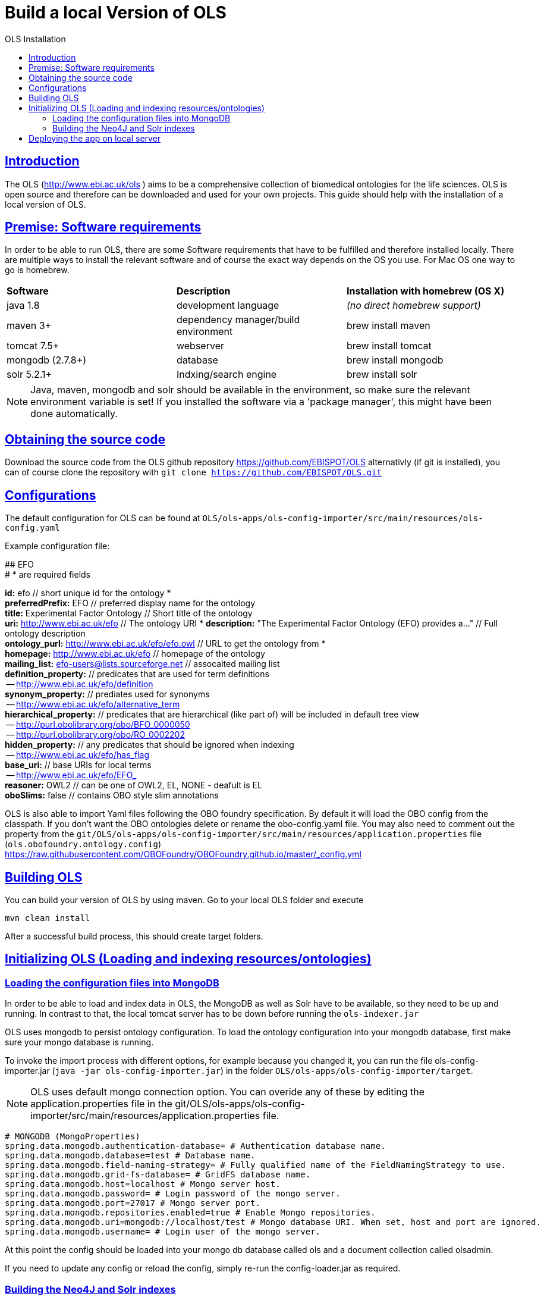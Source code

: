 = Build a local Version of OLS
:doctype: book
:toc: left
:toc-title: OLS Installation
:sectanchors:
:sectlinks:
:toclevels: 4
:source-highlighter: highlightjs

[[Introduction]]
== Introduction
The OLS (http://www.ebi.ac.uk/ols ) aims to be a comprehensive collection of biomedical ontologies for the life sciences. OLS is open source and therefore can be downloaded and used for your own projects. This guide should help with the installation of a local version of OLS.


== Premise: Software requirements
In order to be able to run OLS, there are some Software requirements that have to be fulfilled and therefore installed locally. There are multiple ways to install the relevant software and of course the exact way depends on the OS you use. For Mac OS one way to go is homebrew.

|=======
| *Software* | *Description* | *Installation with homebrew (OS X)*
| java 1.8 | development language | _(no direct homebrew support)_
| maven 3+ | dependency manager/build environment | brew install maven
| tomcat 7.5+ | webserver | brew install tomcat
| mongodb (2.7.8+) | database | brew install mongodb
| solr 5.2.1+ | Indxing/search engine | brew install solr
|=======

NOTE: Java, maven, mongodb and solr should be available in the environment, so make sure the relevant environment variable is set! If you installed the software via a 'package manager', this might have been done automatically.

== Obtaining the source code
Download the source code from the OLS github repository https://github.com/EBISPOT/OLS alternativly (if git is installed), you can of course clone the repository with `git clone https://github.com/EBISPOT/OLS.git`

== Configurations
The default configuration for OLS can be found at `OLS/ols-apps/ols-config-importer/src/main/resources/ols-config.yaml`

Example configuration file:
**********************
## EFO +
# * are required fields

*id:* efo  // short unique id for the ontology * +
*preferredPrefix:* EFO	// preferred display name for the ontology +
*title:* Experimental Factor Ontology // Short title of the ontology +
*uri:* http://www.ebi.ac.uk/efo // The ontology URI *
*description:* "The Experimental Factor Ontology (EFO) provides a..." // Full ontology description +
*ontology_purl:* http://www.ebi.ac.uk/efo/efo.owl  // URL to get the ontology from * +
*homepage:* http://www.ebi.ac.uk/efo  // homepage of the ontology +
*mailing_list:* efo-users@lists.sourceforge.net // assocaited mailing list +
*definition_property:* // predicates that are used for term definitions +
    -- http://www.ebi.ac.uk/efo/definition +
*synonym_property:* // prediates used for synonyms +
    -- http://www.ebi.ac.uk/efo/alternative_term +
*hierarchical_property:* // predicates that are hierarchical (like part of) will be included in default tree view +
     -- http://purl.obolibrary.org/obo/BFO_0000050 +
     -- http://purl.obolibrary.org/obo/RO_0002202 +
*hidden_property:* // any predicates that should be ignored when indexing +
     -- http://www.ebi.ac.uk/efo/has_flag +
*base_uri:* // base URIs for local terms +
     -- http://www.ebi.ac.uk/efo/EFO_ +
*reasoner:* OWL2 // can be one of OWL2, EL, NONE - deafult is EL + 
*oboSlims:* false   // contains OBO style slim annotations +
**********************

OLS is also able to import Yaml files following the OBO foundry specification. By default it will load the OBO config from the classpath. If you don't want the OBO ontologies delete or rename the obo-config.yaml file. You may also need to comment out the property from the `git/OLS/ols-apps/ols-config-importer/src/main/resources/application.properties` file (`ols.obofoundry.ontology.config`)
https://raw.githubusercontent.com/OBOFoundry/OBOFoundry.github.io/master/_config.yml

== Building OLS
You can build your version of OLS by using maven. Go to your local OLS folder and execute

`mvn clean install`

After a successful build process, this should create target folders.


== Initializing OLS (Loading and indexing resources/ontologies)
=== Loading the configuration files into MongoDB
In order to be able to load and index data in OLS, the MongoDB as well as Solr have to be available, so they need to be up and running. In contrast to that, the local tomcat server has to be down before running the `ols-indexer.jar`

OLS uses mongodb to persist ontology configuration. To load the ontology configuration into your mongodb database, first make sure your mongo database is running.

To invoke the import process with different options, for example because you changed it, you can run the file ols-config-importer.jar (`java -jar ols-config-importer.jar`) in the folder `OLS/ols-apps/ols-config-importer/target`.

NOTE: OLS uses default mongo connection option. You can overide any of these by editing the application.properties file in the git/OLS/ols-apps/ols-config-importer/src/main/resources/application.properties file.

----------------
# MONGODB (MongoProperties)
spring.data.mongodb.authentication-database= # Authentication database name.
spring.data.mongodb.database=test # Database name.
spring.data.mongodb.field-naming-strategy= # Fully qualified name of the FieldNamingStrategy to use.
spring.data.mongodb.grid-fs-database= # GridFS database name.
spring.data.mongodb.host=localhost # Mongo server host.
spring.data.mongodb.password= # Login password of the mongo server.
spring.data.mongodb.port=27017 # Mongo server port.
spring.data.mongodb.repositories.enabled=true # Enable Mongo repositories.
spring.data.mongodb.uri=mongodb://localhost/test # Mongo database URI. When set, host and port are ignored.
spring.data.mongodb.username= # Login user of the mongo server.
----------------

At this point the config should be loaded into your mongo db database called ols and a document collection called olsadmin.

If you need to update any config or reload the config, simply re-run the config-loader.jar as required.

=== Building the Neo4J and Solr indexes
OLS provides a single application for indexing ontologies. When run this program does a few things:

---

1. Read ontologies from the config loaded into the MongoDB
2. Download each file to a local directory
a. If this is the first time it will set the ontology status to 'TO LOAD' in the mongo database.
b. If this is run a subsequent time it will check the latest download to the last file it downloaded. If these files are different it will set the ontology status 'TOLOAD' in the mongo database.
3. All ontologies in the mongo database that have status 'TOLOAD' will get stored in both the Solr and Neo4J index. Any older versions indexed will be deleted first.

---

For this to work you need to make sure your Mongo and Solr servers are running. You don't need a Neo4J server as OLS uses an embedded Neo4J database. If you already have a tomcat server running with OLS deployed and it is using the same index files as Solr and Neo4J, it is advised to shutdown the tomcat before running this script.

To invoke the indexer process you can run the file ols-indexer.jar (`java -jar ols-loading-app.jar`) in the folder OLS/ols-apps/ols-loading-app/target.

This script has two optional arguments:

* -f <list of ontologies> : Used to force the reload of a particular ontology
* -off : Used to run in offline mode, ontologies will not be downloaded from the Web.

Additional configuration can be specified in the `application.properties` file before compilation or using the ``-D<propertyname>=<value>` at runtime.

----------------
spring.data.mongodb.database ols # mongo db name, default is ols

# Solr (SolrProperties)
spring.data.solr.host=http://127.0.0.1:8983/solr # Solr host. Ignored if "zk-host" is set.
ols.solr.search.core ontology
ols.solr.suggest.core autosuggest

#Mongo DB properties same as above
----------------

By default OLS will use ~/.ols as the working directory for OLS where files will be downloaded and Neo4J indexes will be created. You can override this by setting the $OLS_HOME environment variable to a custom directory. You can also override this by passing the ``-Dols.home=` argument to any of the scripts.

Providing this script has run successfully, you can rerun this script to update the OLS indexes. Each time you run it it will fetch the latest ontologies and only index the ones that have changed. Remember to shut down the tomcat before running this app.


== Deploying the app on local server
To deploy OLS on the local server, it is necessary to copy certain .war files from the OLS-web target directory (`OLS/ols-web/target`) into the webapps folder of the local tomcat server. After starting tomcat (via `startup.sh` in the bin folder), there should be a local version of OLS running at http://localhost:8080/ols-boot.

Any configuration can be overridden using the same properties above. Put them in the application.properties file in the `ols-web/src/main/resource/application.properties` file before compiling that jar.
